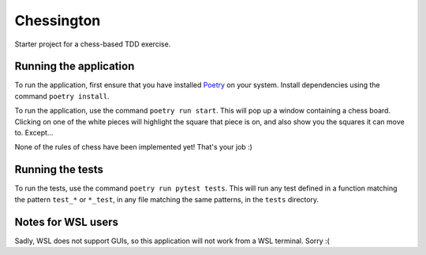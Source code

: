 Chessington
===========

Starter project for a chess-based TDD exercise.

Running the application
-----------------------

To run the application, first ensure that you have installed Poetry_ on your system. Install
dependencies using the command ``poetry install``.

To run the application, use the command ``poetry run start``. This will pop up a window containing
a chess board. Clicking on one of the white pieces will highlight the square that piece is on,
and also show you the squares it can move to. Except...

None of the rules of chess have been implemented yet! That's your job :)

Running the tests
-----------------

To run the tests, use the command ``poetry run pytest tests``. This will run any test defined in a function
matching the pattern ``test_*`` or ``*_test``, in any file matching the same patterns, in the ``tests`` directory.

Notes for WSL users
-------------------

Sadly, WSL does not support GUIs, so this application will not work from a WSL terminal. Sorry :(

.. _Poetry: https://github.com/sdispater/poetry
